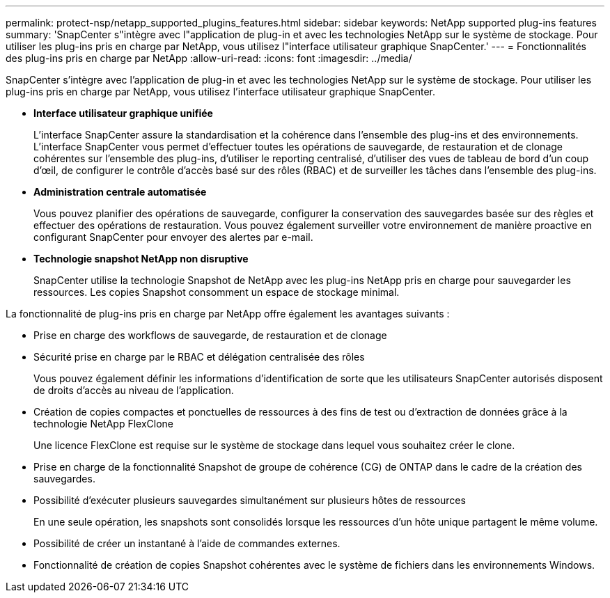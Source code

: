 ---
permalink: protect-nsp/netapp_supported_plugins_features.html 
sidebar: sidebar 
keywords: NetApp supported plug-ins features 
summary: 'SnapCenter s"intègre avec l"application de plug-in et avec les technologies NetApp sur le système de stockage. Pour utiliser les plug-ins pris en charge par NetApp, vous utilisez l"interface utilisateur graphique SnapCenter.' 
---
= Fonctionnalités des plug-ins pris en charge par NetApp
:allow-uri-read: 
:icons: font
:imagesdir: ../media/


[role="lead"]
SnapCenter s'intègre avec l'application de plug-in et avec les technologies NetApp sur le système de stockage. Pour utiliser les plug-ins pris en charge par NetApp, vous utilisez l'interface utilisateur graphique SnapCenter.

* *Interface utilisateur graphique unifiée*
+
L'interface SnapCenter assure la standardisation et la cohérence dans l'ensemble des plug-ins et des environnements. L'interface SnapCenter vous permet d'effectuer toutes les opérations de sauvegarde, de restauration et de clonage cohérentes sur l'ensemble des plug-ins, d'utiliser le reporting centralisé, d'utiliser des vues de tableau de bord d'un coup d'œil, de configurer le contrôle d'accès basé sur des rôles (RBAC) et de surveiller les tâches dans l'ensemble des plug-ins.

* *Administration centrale automatisée*
+
Vous pouvez planifier des opérations de sauvegarde, configurer la conservation des sauvegardes basée sur des règles et effectuer des opérations de restauration. Vous pouvez également surveiller votre environnement de manière proactive en configurant SnapCenter pour envoyer des alertes par e-mail.

* *Technologie snapshot NetApp non disruptive*
+
SnapCenter utilise la technologie Snapshot de NetApp avec les plug-ins NetApp pris en charge pour sauvegarder les ressources. Les copies Snapshot consomment un espace de stockage minimal.



La fonctionnalité de plug-ins pris en charge par NetApp offre également les avantages suivants :

* Prise en charge des workflows de sauvegarde, de restauration et de clonage
* Sécurité prise en charge par le RBAC et délégation centralisée des rôles
+
Vous pouvez également définir les informations d'identification de sorte que les utilisateurs SnapCenter autorisés disposent de droits d'accès au niveau de l'application.

* Création de copies compactes et ponctuelles de ressources à des fins de test ou d'extraction de données grâce à la technologie NetApp FlexClone
+
Une licence FlexClone est requise sur le système de stockage dans lequel vous souhaitez créer le clone.

* Prise en charge de la fonctionnalité Snapshot de groupe de cohérence (CG) de ONTAP dans le cadre de la création des sauvegardes.
* Possibilité d'exécuter plusieurs sauvegardes simultanément sur plusieurs hôtes de ressources
+
En une seule opération, les snapshots sont consolidés lorsque les ressources d'un hôte unique partagent le même volume.

* Possibilité de créer un instantané à l'aide de commandes externes.
* Fonctionnalité de création de copies Snapshot cohérentes avec le système de fichiers dans les environnements Windows.

